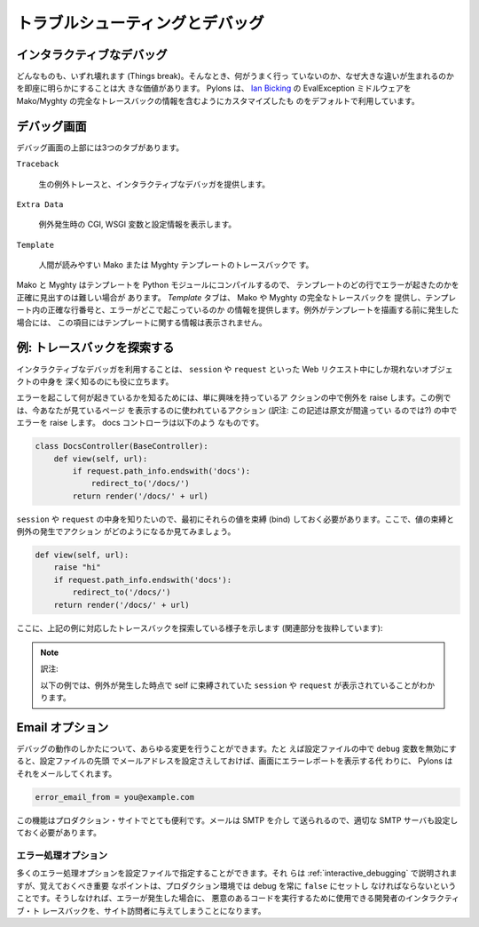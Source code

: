 .. Troubleshooting & Debugging

.. _debugging:

================================
トラブルシューティングとデバッグ
================================

.. Interactive debugging

.. _interactive_debugging:

インタラクティブなデバッグ
--------------------------

.. Things break, and when they do, quickly pinpointing what went wrong
.. and why makes a huge difference. By default, Pylons uses a
.. customized version of `Ian Bicking's
.. <http://blog.ianbicking.org/>`_ EvalException middleware that also
.. includes full Mako/Myghty Traceback information.

どんなものも、いずれ壊れます (Things break)。そんなとき、何がうまく行っ
ていないのか、なぜ大きな違いが生まれるのかを即座に明らかにすることは大
きな価値があります。 Pylons は、 `Ian Bicking
<http://blog.ianbicking.org/>`_ の EvalException ミドルウェアを
Mako/Myghty の完全なトレースバックの情報を含むようにカスタマイズしたも
のをデフォルトで利用しています。


.. The Debugging Screen 

デバッグ画面
-------------------- 

.. The debugging screen has three tabs at the top: 

デバッグ画面の上部には3つのタブがあります。


``Traceback`` 

    .. Provides the raw exception trace with the interactive debugger 

    生の例外トレースと、インタラクティブなデバッガを提供します。

``Extra Data`` 

    .. Displays CGI, WSGI variables at the time of the exception, in
    .. addition to configuration information

    例外発生時の CGI, WSGI 変数と設定情報を表示します。

``Template`` 

    .. Human friendly traceback for Mako or Myghty templates 

    人間が読みやすい Mako または Myghty テンプレートのトレースバックで
    す。


.. Since Mako and Myghty compile their templates to Python modules, it
.. can be difficult to accurately figure out what line of the template
.. resulted in the error. The `Template` tab provides the full Mako or
.. Myghty traceback which contains accurate line numbers for your
.. templates, and where the error originated from. If your exception
.. was triggered before a template was rendered, no Template
.. information will be available in this section.

Mako と Myghty はテンプレートを Python モジュールにコンパイルするので、
テンプレートのどの行でエラーが起きたのかを正確に見出すのは難しい場合が
あります。 `Template` タブは、 Mako や Myghty の完全なトレースバックを
提供し、テンプレート内の正確な行番号と、エラーがどこで起こっているのか
の情報を提供します。例外がテンプレートを描画する前に発生した場合には、
この項目にはテンプレートに関する情報は表示されません。


.. Example: Exploring the Traceback 

例: トレースバックを探索する
-------------------------------- 

.. Using the interactive debugger can also be useful to gain a deeper
.. insight into objects present only during the web request like the
.. ``session`` and ``request`` objects.

インタラクティブなデバッガを利用することは、 ``session`` や
``request`` といった Web リクエスト中にしか現れないオブジェクトの中身を
深く知るのにも役に立ちます。


.. To trigger an error so that we can explore what's happening just raise
.. an exception inside an action you're curious about. In this example,
.. we'll raise an error in the action that's used to display the page
.. you're reading this on. Here's what the docs controller looks like:

エラーを起こして何が起きているかを知るためには、単に興味を持っているア
クションの中で例外を raise します。この例では、今あなたが見ているページ
を表示するのに使われているアクション (訳注: この記述は原文が間違ってい
るのでは?) の中でエラーを raise します。 docs コントローラは以下のよう
なものです。


.. code-block:: python 

    class DocsController(BaseController): 
        def view(self, url): 
            if request.path_info.endswith('docs'): 
                redirect_to('/docs/') 
            return render('/docs/' + url) 


.. Since we want to explore the ``session`` and ``request``, we'll
.. need to bind them first. Here's what our action now looks like with
.. the binding and raising an exception:

``session`` や ``request`` の中身を知りたいので、最初にそれらの値を束縛
(bind) しておく必要があります。ここで、値の束縛と例外の発生でアクション
がどのようになるか見てみましょう。


.. code-block:: python 

    def view(self, url): 
        raise "hi" 
        if request.path_info.endswith('docs'): 
            redirect_to('/docs/') 
        return render('/docs/' + url) 


.. Here's what exploring the Traceback from the above example looks
.. like (Excerpt of the relevant portion):

ここに、上記の例に対応したトレースバックを探索している様子を示します
(関連部分を抜粋しています):

.. note:: 訳注:

    以下の例では、例外が発生した時点で self に束縛されていた
    ``session`` や ``request`` が表示されていることがわかります。


.. image:: _static/doctraceback.png
    :width: 750px
    :height: 260px


.. Email Options 

Email オプション
----------------

.. You can make all sorts of changes to how the debugging works. For
.. example if you disable the ``debug`` variable in the config file
.. Pylons will email you an error report instead of displaying it as
.. long as you provide your email address at the top of the config
.. file:

デバッグの動作のしかたについて、あらゆる変更を行うことができます。たと
えば設定ファイルの中で ``debug`` 変数を無効にすると、設定ファイルの先頭
でメールアドレスを設定さえしておけば、画面にエラーレポートを表示する代
わりに、 Pylons はそれをメールしてくれます。


.. code-block:: ini 

    error_email_from = you@example.com 


.. This is very useful for a production site. Emails are sent via SMTP so
.. you need to specify a valid SMTP server too.

この機能はプロダクション・サイトでとても便利です。メールは SMTP を介し
て送られるので、適切な SMTP サーバも設定しておく必要があります。


.. Error Handling Options 

エラー処理オプション
====================== 

.. A number of error handling options can be specified in the config
.. file. These are described in the :ref:`interactive_debugging`
.. documentation but the important point to remember is that debug
.. should always be set to ``false`` in production environments
.. otherwise if an error occurs the visitor will be presented with the
.. developer's interactive traceback which they could use to execute
.. malicious code.

多くのエラー処理オプションを設定ファイルで指定することができます。それ
らは :ref:`interactive_debugging` で説明されますが、覚えておくべき重要
なポイントは、プロダクション環境では debug を常に ``false`` にセットし
なければならないということです。そうしなければ、エラーが発生した場合に、
悪意のあるコードを実行するために使用できる開発者のインタラクティブ・ト
レースバックを、サイト訪問者に与えてしまうことになります。
